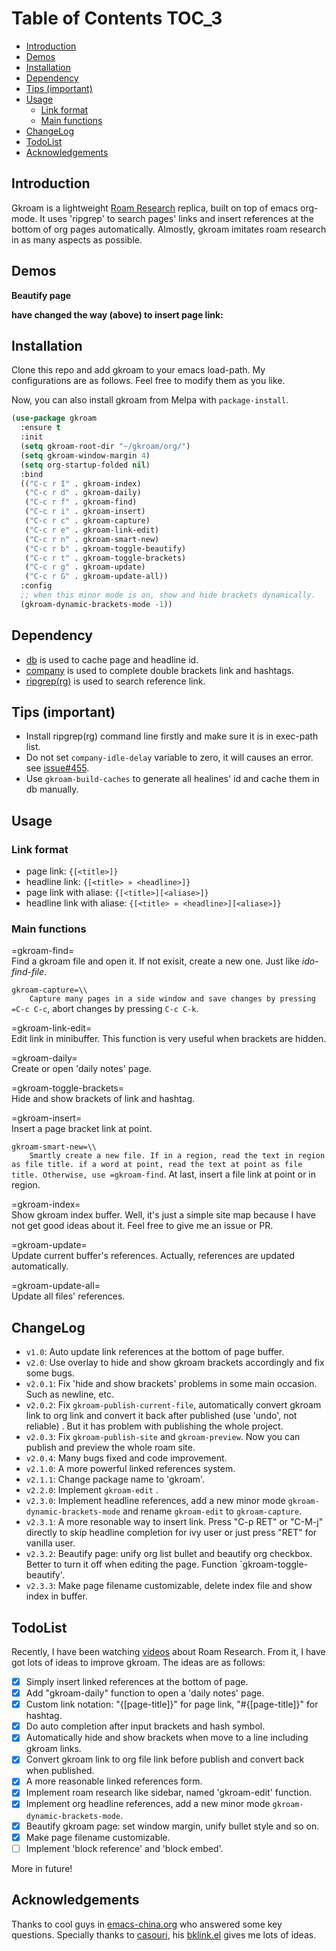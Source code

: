 [[https://melpa.org/#/gkroam][file:https://melpa.org/packages/gkroam-badge.svg]] [[https://stable.melpa.org/#/gkroam][file:https://stable.melpa.org/packages/gkroam-badge.svg]]

* Table of Contents :TOC_3:
  - [[#introduction][Introduction]]
  - [[#demos][Demos]]
  - [[#installation][Installation]]
  - [[#dependency][Dependency]]
  - [[#tips-important][Tips (important)]]
  - [[#usage][Usage]]
    - [[#link-format][Link format]]
    - [[#main-functions][Main functions]]
  - [[#changelog][ChangeLog]]
  - [[#todolist][TodoList]]
  - [[#acknowledgements][Acknowledgements]]

** Introduction
   Gkroam is a lightweight [[https://roamresearch.com][Roam Research]] replica, built on top of emacs org-mode. It uses 'ripgrep' to search pages' links and insert references at the bottom of org pages automatically. Almostly, gkroam imitates roam research in as many aspects as possible.

** Demos
   *Beautify page*

   [[./demos/page-beautify.gif]]
   
   [[./demos/headline-reference.gif]]
   
   *have changed the way (above) to insert page link:*

   [[./demos/better-headline-insert.gif]]
   
** Installation
   
   Clone this repo and add gkroam to your emacs load-path. My configurations are as follows. Feel free to modify them as you like.

   Now, you can also install gkroam from Melpa with =package-install=.

   #+BEGIN_SRC emacs-lisp
   (use-package gkroam
     :ensure t
     :init
     (setq gkroam-root-dir "~/gkroam/org/")
     (setq gkroam-window-margin 4)
     (setq org-startup-folded nil)
     :bind
     (("C-c r I" . gkroam-index)
      ("C-c r d" . gkroam-daily)
      ("C-c r f" . gkroam-find)
      ("C-c r i" . gkroam-insert)
      ("C-c r c" . gkroam-capture)
      ("C-c r e" . gkroam-link-edit)
      ("C-c r n" . gkroam-smart-new)
      ("C-c r b" . gkroam-toggle-beautify)
      ("C-c r t" . gkroam-toggle-brackets)
      ("C-c r g" . gkroam-update)
      ("C-c r G" . gkroam-update-all))
     :config
     ;; when this minor mode is on, show and hide brackets dynamically.
     (gkroam-dynamic-brackets-mode -1))
   #+END_SRC

** Dependency

   * [[https://github.com/nicferrier/emacs-db][db]] is used to cache page and headline id.
   * [[https://github.com/company-mode/company-mode][company]] is used to complete double brackets link and hashtags.
   * [[https://github.com/BurntSushi/ripgrep][ripgrep(rg)]] is used to search reference link.

** Tips (important)

   - Install ripgrep(rg) command line firstly and make sure it is in exec-path list.
   - Do not set =company-idle-delay= variable to zero, it will causes an error. see [[https://github.com/company-mode/company-mode/issues/455][issue#455]].
   - Use =gkroam-build-caches= to generate all healines' id and cache them in db manually.

** Usage
*** Link format

    - page link: ={[<title>]}=
    - headline link: ={[<title> » <headline>]}=
    - page link with aliase: ={[<title>][<aliase>]}=
    - headline link with aliase: ={[<title> » <headline>][<aliase>]}=

*** Main functions

    =gkroam-find=\\
    Find a gkroam file and open it. If not exisit, create a new one. Just like /ido-find-file/.

    =gkroam-capture=\\
    Capture many pages in a side window and save changes by pressing =C-c C-c=, abort changes by pressing =C-c C-k=.

    =gkroam-link-edit=\\
    Edit link in minibuffer. This function is very useful when brackets are hidden.

    =gkroam-daily=\\
    Create or open 'daily notes' page.

    =gkroam-toggle-brackets=\\
    Hide and show brackets of link and hashtag.

    =gkroam-insert=\\
    Insert a page bracket link at point.

    =gkroam-smart-new=\\
    Smartly create a new file. If in a region, read the text in region as file title. if a word at point, read the text at point as file title. Otherwise, use =gkroam-find=. At last, insert a file link at point or in region.

    =gkroam-index=\\
    Show gkroam index buffer. Well, it's just a simple site map because I have not get good ideas about it. Feel free to give me an issue or PR.

    =gkroam-update=\\
    Update current buffer's references. Actually, references are updated automatically.

    =gkroam-update-all=\\
    Update all files' references.

** ChangeLog
   - =v1.0=: Auto update link references at the bottom of page buffer.
   - =v2.0=: Use overlay to hide and show gkroam brackets accordingly and fix some bugs.
   - =v2.0.1=: Fix 'hide and show brackets' problems in some main occasion. Such as newline, etc.
   - =v2.0.2=: Fix =gkroam-publish-current-file=, automatically convert gkroam link to org link and convert it back after published (use 'undo', not reliable) . But it has problem with publishing the whole project.
   - =v2.0.3=: Fix =gkroam-publish-site= and =gkroam-preview=. Now you can publish and preview the whole roam site.
   - =v2.0.4=: Many bugs fixed and code improvement.
   - =v2.1.0=: A more powerful linked references system.
   - =v2.1.1=: Change package name to 'gkroam'.
   - =v2.2.0=: Implement =gkroam-edit= .
   - =v2.3.0=: Implement headline references, add a new minor mode =gkroam-dynamic-brackets-mode= and rename =gkroam-edit= to =gkroam-capture=.
   - =v2.3.1=: A more resonable way to insert link. Press "C-p RET" or "C-M-j" directly to skip headline completion for ivy user or just press "RET" for vanilla user.
   - =v2.3.2=: Beautify page: unify org list bullet and beautify org checkbox. Better to turn it off when editing the page. Function `gkroam-toggle-beautify'.
   - =v2.3.3=: Make page filename customizable, delete index file and show index in buffer.

** TodoList
   
   Recently, I have been watching [[https://www.youtube.com/playlist?list=PLwXSqDdn_CpE934BjXMgmzHnlwXMy41TC][videos]] about Roam Research. From it, I have got lots of ideas to improve gkroam. The ideas are as follows:

   * [X] Simply insert linked references at the bottom of page.
   * [X] Add "gkroam-daily" function to open a 'daily notes' page.
   * [X] Custom link notation: "{[page-title]}" for page link, "#{[page-title]}" for hashtag.
   * [X] Do auto completion after input brackets and hash symbol.
   * [X] Automatically hide and show brackets when move to a line including gkroam links.
   * [X] Convert gkroam link to org file link before publish and convert back when published.
   * [X] A more reasonable linked references form.
   * [X] Implement roam research like sidebar, named 'gkroam-edit' function.
   * [X] Implement org headline references, add a new minor mode =gkroam-dynamic-brackets-mode=.
   * [X] Beautify gkroam page: set window margin, unify bullet style and so on.
   * [X] Make page filename customizable.
   * [ ] Implement 'block reference' and 'block embed'.

   More in future!

** Acknowledgements

   Thanks to cool guys in [[https://emacs-china.org][emacs-china.org]] who answered some key questions. Specially thanks to [[https://github.com/casouri][casouri]], his [[https://github.com/casouri/lunarymacs/blob/master/site-lisp/bklink.el][bklink.el]] gives me lots of ideas.
